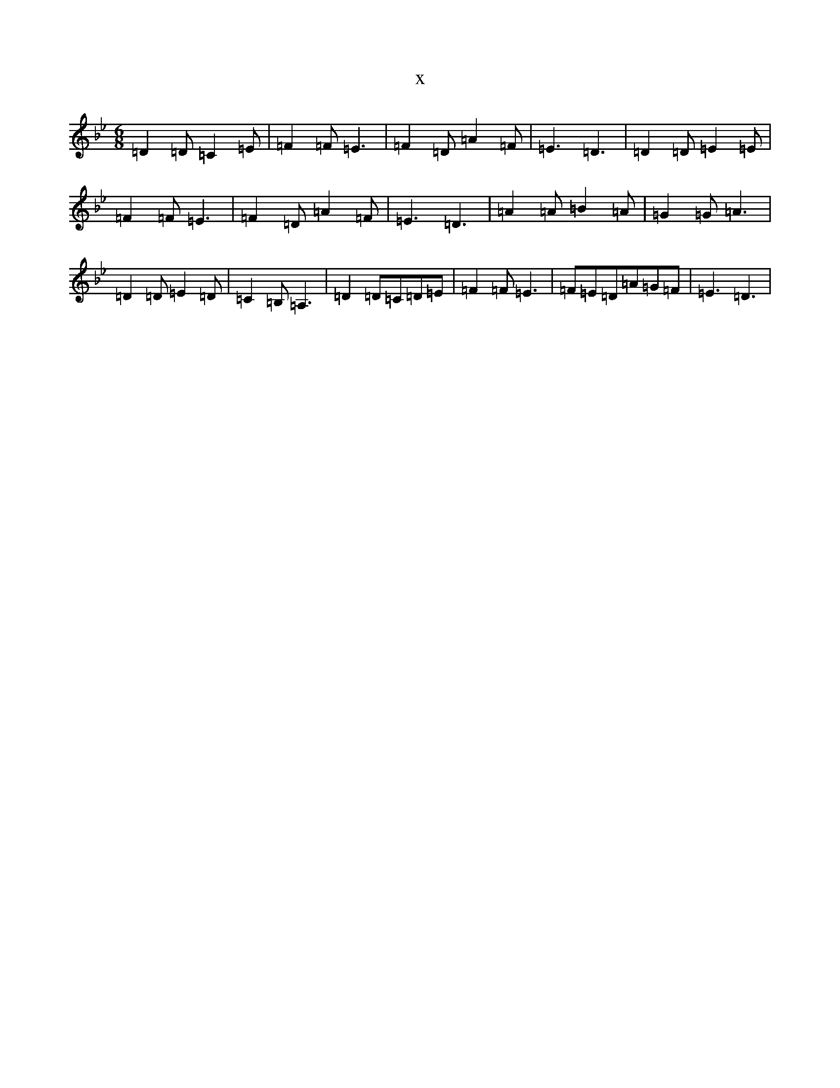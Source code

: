 X:2966
T:x
L:1/8
M:6/8
K: C Dorian
=D2=D=C2=E|=F2=F=E3|=F2=D=A2=F|=E3=D3|=D2=D=E2=E|=F2=F=E3|=F2=D=A2=F|=E3=D3|=A2=A=B2=A|=G2=G=A3|=D2=D=E2=D|=C2=B,=A,3|=D2=D=C=D=E|=F2=F=E3|=F=E=D=A=G=F|=E3=D3|